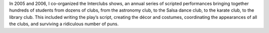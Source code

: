 .. title: Interclubs shows
.. category: projects-en
.. slug: interclubs
.. date: 2004-10-01T00:00:00
.. end: 2006-05-30T00:00:00
.. image: /images/Pirates-Large-DiDay.jpg
.. roles: director, writer, coordinator
.. tags: Performing arts, INSA
.. draft: true

In 2005 and 2006, I co-organized the Interclubs shows, an annual series of scripted performances bringing together hundreds of students from dozens of clubs, from the astronomy club, to the Salsa dance club, to the karate club, to the library club. This included writing the play’s script, creating the décor and costumes, coordinating the appearances of all the clubs, and surviving a ridiculous number of puns.
